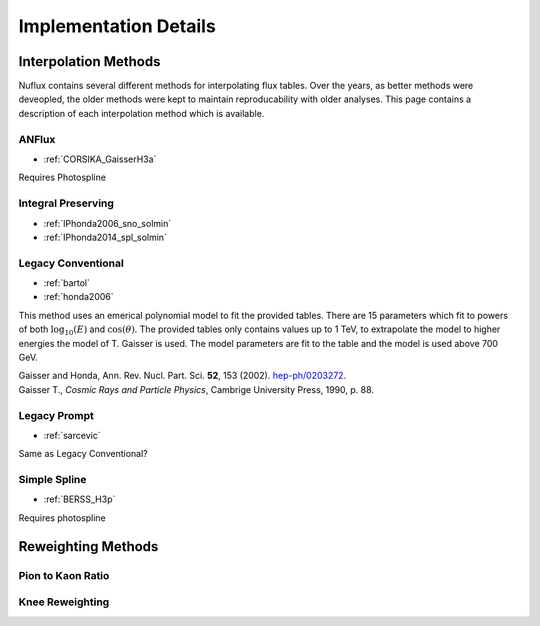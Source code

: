 
Implementation Details
######################

Interpolation Methods
=====================

Nuflux contains several different methods for interpolating flux tables.
Over the years, as better methods were deveopled,  the older methods were kept
to maintain reproducability with older analyses. This page contains a description
of each interpolation method which is available.

ANFlux
------

* :ref:`CORSIKA_GaisserH3a`

Requires Photospline

Integral Preserving
-------------------

* :ref:`IPhonda2006_sno_solmin`
* :ref:`IPhonda2014_spl_solmin`

Legacy Conventional
-------------------

* :ref:`bartol`
* :ref:`honda2006`
  
This method uses an emerical polynomial model to fit the provided tables. There are 15 parameters which fit
to powers of both :math:`\log_{10}(E)` and :math:`\cos(\theta)`. 
The provided tables only contains values up to 1 TeV, to extrapolate the model to higher energies the model of T. Gaisser is used.
The model parameters are fit to the table and the model is used above 700 GeV.

|  Gaisser and Honda, Ann. Rev. Nucl. Part. Sci. **52**, 153 (2002). `hep-ph/0203272 <https://arxiv.org/abs/hep-ph/0203272>`_.
|  Gaisser T., *Cosmic Rays and Particle Physics*, Cambrige University Press, 1990, p. 88.

Legacy Prompt
-------------

* :ref:`sarcevic`

Same as Legacy Conventional?

Simple Spline
-------------

* :ref:`BERSS_H3p`

Requires photospline

Reweighting Methods
===================

Pion to Kaon Ratio
------------------

Knee Reweighting
----------------
